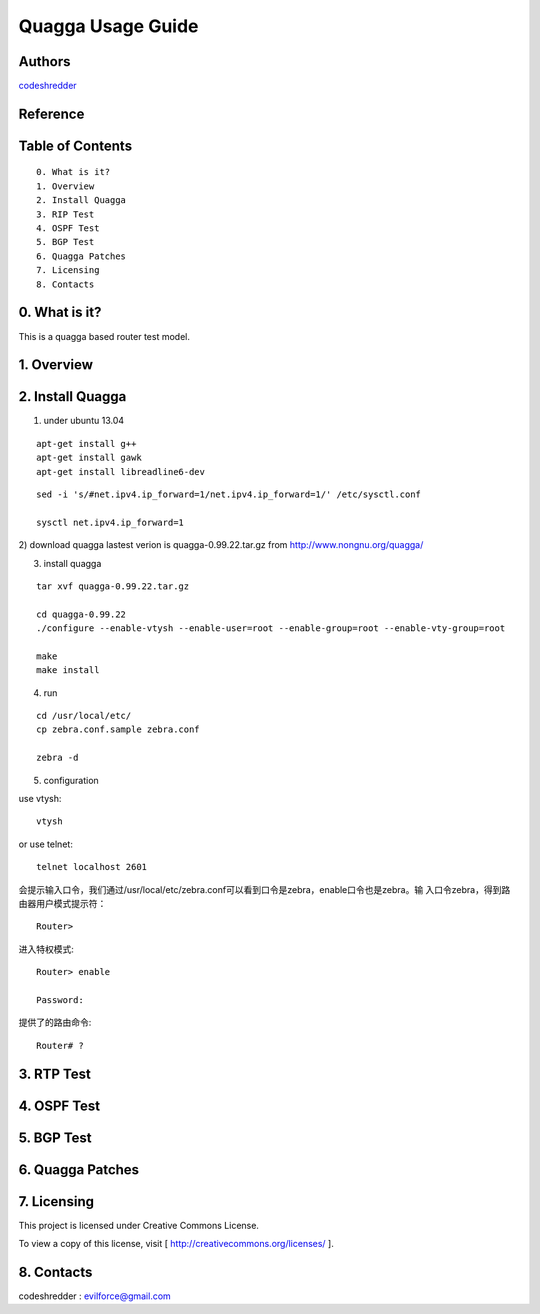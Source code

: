 
==========================================================
  Quagga Usage Guide
==========================================================


Authors
==========

`codeshredder <https://github.com/codeshredder>`_ 

Reference
==========



Table of Contents
=================

::

  0. What is it?
  1. Overview
  2. Install Quagga
  3. RIP Test
  4. OSPF Test
  5. BGP Test
  6. Quagga Patches
  7. Licensing
  8. Contacts

0. What is it?
==============

This is a quagga based router test model.


1. Overview
==============


2. Install Quagga
==============


1) under ubuntu 13.04

::

   apt-get install g++
   apt-get install gawk
   apt-get install libreadline6-dev


::

   sed -i 's/#net.ipv4.ip_forward=1/net.ipv4.ip_forward=1/' /etc/sysctl.conf
   
   sysctl net.ipv4.ip_forward=1


2) download quagga
lastest verion is quagga-0.99.22.tar.gz
from http://www.nongnu.org/quagga/


3) install quagga

::

   tar xvf quagga-0.99.22.tar.gz
   
   cd quagga-0.99.22
   ./configure --enable-vtysh --enable-user=root --enable-group=root --enable-vty-group=root
   
   make
   make install



4) run

::

   cd /usr/local/etc/
   cp zebra.conf.sample zebra.conf

   zebra -d


5) configuration

use vtysh::

   vtysh

or use telnet::

   telnet localhost 2601


会提示输入口令，我们通过/usr/local/etc/zebra.conf可以看到口令是zebra，enable口令也是zebra。输 入口令zebra，得到路由器用户模式提示符： 

::

   Router>


进入特权模式::

   Router> enable
   
   Password: 


提供了的路由命令::

   Router# ? 


3. RTP Test
==============




4. OSPF Test
==============



5. BGP Test
==============



6. Quagga Patches
==============





7. Licensing
============

This project is licensed under Creative Commons License.

To view a copy of this license, visit [ http://creativecommons.org/licenses/ ].

8. Contacts
===========

codeshredder  : evilforce@gmail.com
